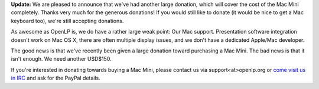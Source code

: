 .. title: [Updated] How to help with Mac Development
.. slug: 2014/03/27/updated-how-help-mac-development
.. date: 2014-03-27 12:03:57 UTC
.. tags:
.. description:
.. previewimage: /cover-images/macmini_md388_3.png

**Update:** We are pleased to announce that we've had another large
donation, which will cover the cost of the Mac Mini completely. Thanks
very much for the generous donations! If you would still like to donate
(it would be nice to get a Mac keyboard too), we're still accepting
donations.

As awesome as OpenLP is, we do have a rather large weak point: Our Mac
support. Presentation software integration doesn't work on Mac OS X,
there are often multiple display issues, and we don't have a dedicated
Apple/Mac developer.

The good news is that we've recently been given a large donation toward
purchasing a Mac Mini. The bad news is that it isn't enough. We need
another USD$150.

If you're interested in donating towards buying a Mac Mini, please
contact us via support<at>openlp.org or `come visit us in
IRC <http://openlp.org/support/live-chat-irc>`__ and ask for the PayPal
details.


